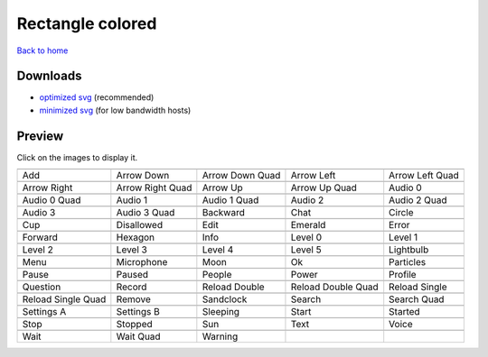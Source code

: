 Rectangle colored
=================

`Back to home <README.rst>`__

Downloads
---------

- `optimized svg <https://github.com/IceflowRE/simple-icons/releases/download/latest/rectangle-colored-optimized.zip>`__ (recommended)
- `minimized svg <https://github.com/IceflowRE/simple-icons/releases/download/latest/rectangle-colored-minimized.zip>`__ (for low bandwidth hosts)

Preview
-------

Click on the images to display it.

========  ========  ========  ========  ========  
|svg000|  |svg001|  |svg002|  |svg003|  |svg004|
|dsc000|  |dsc001|  |dsc002|  |dsc003|  |dsc004|
|svg005|  |svg006|  |svg007|  |svg008|  |svg009|
|dsc005|  |dsc006|  |dsc007|  |dsc008|  |dsc009|
|svg010|  |svg011|  |svg012|  |svg013|  |svg014|
|dsc010|  |dsc011|  |dsc012|  |dsc013|  |dsc014|
|svg015|  |svg016|  |svg017|  |svg018|  |svg019|
|dsc015|  |dsc016|  |dsc017|  |dsc018|  |dsc019|
|svg020|  |svg021|  |svg022|  |svg023|  |svg024|
|dsc020|  |dsc021|  |dsc022|  |dsc023|  |dsc024|
|svg025|  |svg026|  |svg027|  |svg028|  |svg029|
|dsc025|  |dsc026|  |dsc027|  |dsc028|  |dsc029|
|svg030|  |svg031|  |svg032|  |svg033|  |svg034|
|dsc030|  |dsc031|  |dsc032|  |dsc033|  |dsc034|
|svg035|  |svg036|  |svg037|  |svg038|  |svg039|
|dsc035|  |dsc036|  |dsc037|  |dsc038|  |dsc039|
|svg040|  |svg041|  |svg042|  |svg043|  |svg044|
|dsc040|  |dsc041|  |dsc042|  |dsc043|  |dsc044|
|svg045|  |svg046|  |svg047|  |svg048|  |svg049|
|dsc045|  |dsc046|  |dsc047|  |dsc048|  |dsc049|
|svg050|  |svg051|  |svg052|  |svg053|  |svg054|
|dsc050|  |dsc051|  |dsc052|  |dsc053|  |dsc054|
|svg055|  |svg056|  |svg057|  |svg058|  |svg059|
|dsc055|  |dsc056|  |dsc057|  |dsc058|  |dsc059|
|svg060|  |svg061|  |svg062|  |svg063|  |svg064|
|dsc060|  |dsc061|  |dsc062|  |dsc063|  |dsc064|
|svg065|  |svg066|  |svg067|
|dsc065|  |dsc066|  |dsc067|
========  ========  ========  ========  ========  


.. |dsc000| replace:: Add
.. |svg000| image:: icons/rectangle-colored/add.svg
    :width: 128px
    :target: icons/rectangle-colored/add.svg
.. |dsc001| replace:: Arrow Down
.. |svg001| image:: icons/rectangle-colored/arrow_down.svg
    :width: 128px
    :target: icons/rectangle-colored/arrow_down.svg
.. |dsc002| replace:: Arrow Down Quad
.. |svg002| image:: icons/rectangle-colored/arrow_down_quad.svg
    :width: 128px
    :target: icons/rectangle-colored/arrow_down_quad.svg
.. |dsc003| replace:: Arrow Left
.. |svg003| image:: icons/rectangle-colored/arrow_left.svg
    :width: 128px
    :target: icons/rectangle-colored/arrow_left.svg
.. |dsc004| replace:: Arrow Left Quad
.. |svg004| image:: icons/rectangle-colored/arrow_left_quad.svg
    :width: 128px
    :target: icons/rectangle-colored/arrow_left_quad.svg
.. |dsc005| replace:: Arrow Right
.. |svg005| image:: icons/rectangle-colored/arrow_right.svg
    :width: 128px
    :target: icons/rectangle-colored/arrow_right.svg
.. |dsc006| replace:: Arrow Right Quad
.. |svg006| image:: icons/rectangle-colored/arrow_right_quad.svg
    :width: 128px
    :target: icons/rectangle-colored/arrow_right_quad.svg
.. |dsc007| replace:: Arrow Up
.. |svg007| image:: icons/rectangle-colored/arrow_up.svg
    :width: 128px
    :target: icons/rectangle-colored/arrow_up.svg
.. |dsc008| replace:: Arrow Up Quad
.. |svg008| image:: icons/rectangle-colored/arrow_up_quad.svg
    :width: 128px
    :target: icons/rectangle-colored/arrow_up_quad.svg
.. |dsc009| replace:: Audio 0
.. |svg009| image:: icons/rectangle-colored/audio_0.svg
    :width: 128px
    :target: icons/rectangle-colored/audio_0.svg
.. |dsc010| replace:: Audio 0 Quad
.. |svg010| image:: icons/rectangle-colored/audio_0_quad.svg
    :width: 128px
    :target: icons/rectangle-colored/audio_0_quad.svg
.. |dsc011| replace:: Audio 1
.. |svg011| image:: icons/rectangle-colored/audio_1.svg
    :width: 128px
    :target: icons/rectangle-colored/audio_1.svg
.. |dsc012| replace:: Audio 1 Quad
.. |svg012| image:: icons/rectangle-colored/audio_1_quad.svg
    :width: 128px
    :target: icons/rectangle-colored/audio_1_quad.svg
.. |dsc013| replace:: Audio 2
.. |svg013| image:: icons/rectangle-colored/audio_2.svg
    :width: 128px
    :target: icons/rectangle-colored/audio_2.svg
.. |dsc014| replace:: Audio 2 Quad
.. |svg014| image:: icons/rectangle-colored/audio_2_quad.svg
    :width: 128px
    :target: icons/rectangle-colored/audio_2_quad.svg
.. |dsc015| replace:: Audio 3
.. |svg015| image:: icons/rectangle-colored/audio_3.svg
    :width: 128px
    :target: icons/rectangle-colored/audio_3.svg
.. |dsc016| replace:: Audio 3 Quad
.. |svg016| image:: icons/rectangle-colored/audio_3_quad.svg
    :width: 128px
    :target: icons/rectangle-colored/audio_3_quad.svg
.. |dsc017| replace:: Backward
.. |svg017| image:: icons/rectangle-colored/backward.svg
    :width: 128px
    :target: icons/rectangle-colored/backward.svg
.. |dsc018| replace:: Chat
.. |svg018| image:: icons/rectangle-colored/chat.svg
    :width: 128px
    :target: icons/rectangle-colored/chat.svg
.. |dsc019| replace:: Circle
.. |svg019| image:: icons/rectangle-colored/circle.svg
    :width: 128px
    :target: icons/rectangle-colored/circle.svg
.. |dsc020| replace:: Cup
.. |svg020| image:: icons/rectangle-colored/cup.svg
    :width: 128px
    :target: icons/rectangle-colored/cup.svg
.. |dsc021| replace:: Disallowed
.. |svg021| image:: icons/rectangle-colored/disallowed.svg
    :width: 128px
    :target: icons/rectangle-colored/disallowed.svg
.. |dsc022| replace:: Edit
.. |svg022| image:: icons/rectangle-colored/edit.svg
    :width: 128px
    :target: icons/rectangle-colored/edit.svg
.. |dsc023| replace:: Emerald
.. |svg023| image:: icons/rectangle-colored/emerald.svg
    :width: 128px
    :target: icons/rectangle-colored/emerald.svg
.. |dsc024| replace:: Error
.. |svg024| image:: icons/rectangle-colored/error.svg
    :width: 128px
    :target: icons/rectangle-colored/error.svg
.. |dsc025| replace:: Forward
.. |svg025| image:: icons/rectangle-colored/forward.svg
    :width: 128px
    :target: icons/rectangle-colored/forward.svg
.. |dsc026| replace:: Hexagon
.. |svg026| image:: icons/rectangle-colored/hexagon.svg
    :width: 128px
    :target: icons/rectangle-colored/hexagon.svg
.. |dsc027| replace:: Info
.. |svg027| image:: icons/rectangle-colored/info.svg
    :width: 128px
    :target: icons/rectangle-colored/info.svg
.. |dsc028| replace:: Level 0
.. |svg028| image:: icons/rectangle-colored/level_0.svg
    :width: 128px
    :target: icons/rectangle-colored/level_0.svg
.. |dsc029| replace:: Level 1
.. |svg029| image:: icons/rectangle-colored/level_1.svg
    :width: 128px
    :target: icons/rectangle-colored/level_1.svg
.. |dsc030| replace:: Level 2
.. |svg030| image:: icons/rectangle-colored/level_2.svg
    :width: 128px
    :target: icons/rectangle-colored/level_2.svg
.. |dsc031| replace:: Level 3
.. |svg031| image:: icons/rectangle-colored/level_3.svg
    :width: 128px
    :target: icons/rectangle-colored/level_3.svg
.. |dsc032| replace:: Level 4
.. |svg032| image:: icons/rectangle-colored/level_4.svg
    :width: 128px
    :target: icons/rectangle-colored/level_4.svg
.. |dsc033| replace:: Level 5
.. |svg033| image:: icons/rectangle-colored/level_5.svg
    :width: 128px
    :target: icons/rectangle-colored/level_5.svg
.. |dsc034| replace:: Lightbulb
.. |svg034| image:: icons/rectangle-colored/lightbulb.svg
    :width: 128px
    :target: icons/rectangle-colored/lightbulb.svg
.. |dsc035| replace:: Menu
.. |svg035| image:: icons/rectangle-colored/menu.svg
    :width: 128px
    :target: icons/rectangle-colored/menu.svg
.. |dsc036| replace:: Microphone
.. |svg036| image:: icons/rectangle-colored/microphone.svg
    :width: 128px
    :target: icons/rectangle-colored/microphone.svg
.. |dsc037| replace:: Moon
.. |svg037| image:: icons/rectangle-colored/moon.svg
    :width: 128px
    :target: icons/rectangle-colored/moon.svg
.. |dsc038| replace:: Ok
.. |svg038| image:: icons/rectangle-colored/ok.svg
    :width: 128px
    :target: icons/rectangle-colored/ok.svg
.. |dsc039| replace:: Particles
.. |svg039| image:: icons/rectangle-colored/particles.svg
    :width: 128px
    :target: icons/rectangle-colored/particles.svg
.. |dsc040| replace:: Pause
.. |svg040| image:: icons/rectangle-colored/pause.svg
    :width: 128px
    :target: icons/rectangle-colored/pause.svg
.. |dsc041| replace:: Paused
.. |svg041| image:: icons/rectangle-colored/paused.svg
    :width: 128px
    :target: icons/rectangle-colored/paused.svg
.. |dsc042| replace:: People
.. |svg042| image:: icons/rectangle-colored/people.svg
    :width: 128px
    :target: icons/rectangle-colored/people.svg
.. |dsc043| replace:: Power
.. |svg043| image:: icons/rectangle-colored/power.svg
    :width: 128px
    :target: icons/rectangle-colored/power.svg
.. |dsc044| replace:: Profile
.. |svg044| image:: icons/rectangle-colored/profile.svg
    :width: 128px
    :target: icons/rectangle-colored/profile.svg
.. |dsc045| replace:: Question
.. |svg045| image:: icons/rectangle-colored/question.svg
    :width: 128px
    :target: icons/rectangle-colored/question.svg
.. |dsc046| replace:: Record
.. |svg046| image:: icons/rectangle-colored/record.svg
    :width: 128px
    :target: icons/rectangle-colored/record.svg
.. |dsc047| replace:: Reload Double
.. |svg047| image:: icons/rectangle-colored/reload_double.svg
    :width: 128px
    :target: icons/rectangle-colored/reload_double.svg
.. |dsc048| replace:: Reload Double Quad
.. |svg048| image:: icons/rectangle-colored/reload_double_quad.svg
    :width: 128px
    :target: icons/rectangle-colored/reload_double_quad.svg
.. |dsc049| replace:: Reload Single
.. |svg049| image:: icons/rectangle-colored/reload_single.svg
    :width: 128px
    :target: icons/rectangle-colored/reload_single.svg
.. |dsc050| replace:: Reload Single Quad
.. |svg050| image:: icons/rectangle-colored/reload_single_quad.svg
    :width: 128px
    :target: icons/rectangle-colored/reload_single_quad.svg
.. |dsc051| replace:: Remove
.. |svg051| image:: icons/rectangle-colored/remove.svg
    :width: 128px
    :target: icons/rectangle-colored/remove.svg
.. |dsc052| replace:: Sandclock
.. |svg052| image:: icons/rectangle-colored/sandclock.svg
    :width: 128px
    :target: icons/rectangle-colored/sandclock.svg
.. |dsc053| replace:: Search
.. |svg053| image:: icons/rectangle-colored/search.svg
    :width: 128px
    :target: icons/rectangle-colored/search.svg
.. |dsc054| replace:: Search Quad
.. |svg054| image:: icons/rectangle-colored/search_quad.svg
    :width: 128px
    :target: icons/rectangle-colored/search_quad.svg
.. |dsc055| replace:: Settings A
.. |svg055| image:: icons/rectangle-colored/settings_a.svg
    :width: 128px
    :target: icons/rectangle-colored/settings_a.svg
.. |dsc056| replace:: Settings B
.. |svg056| image:: icons/rectangle-colored/settings_b.svg
    :width: 128px
    :target: icons/rectangle-colored/settings_b.svg
.. |dsc057| replace:: Sleeping
.. |svg057| image:: icons/rectangle-colored/sleeping.svg
    :width: 128px
    :target: icons/rectangle-colored/sleeping.svg
.. |dsc058| replace:: Start
.. |svg058| image:: icons/rectangle-colored/start.svg
    :width: 128px
    :target: icons/rectangle-colored/start.svg
.. |dsc059| replace:: Started
.. |svg059| image:: icons/rectangle-colored/started.svg
    :width: 128px
    :target: icons/rectangle-colored/started.svg
.. |dsc060| replace:: Stop
.. |svg060| image:: icons/rectangle-colored/stop.svg
    :width: 128px
    :target: icons/rectangle-colored/stop.svg
.. |dsc061| replace:: Stopped
.. |svg061| image:: icons/rectangle-colored/stopped.svg
    :width: 128px
    :target: icons/rectangle-colored/stopped.svg
.. |dsc062| replace:: Sun
.. |svg062| image:: icons/rectangle-colored/sun.svg
    :width: 128px
    :target: icons/rectangle-colored/sun.svg
.. |dsc063| replace:: Text
.. |svg063| image:: icons/rectangle-colored/text.svg
    :width: 128px
    :target: icons/rectangle-colored/text.svg
.. |dsc064| replace:: Voice
.. |svg064| image:: icons/rectangle-colored/voice.svg
    :width: 128px
    :target: icons/rectangle-colored/voice.svg
.. |dsc065| replace:: Wait
.. |svg065| image:: icons/rectangle-colored/wait.svg
    :width: 128px
    :target: icons/rectangle-colored/wait.svg
.. |dsc066| replace:: Wait Quad
.. |svg066| image:: icons/rectangle-colored/wait_quad.svg
    :width: 128px
    :target: icons/rectangle-colored/wait_quad.svg
.. |dsc067| replace:: Warning
.. |svg067| image:: icons/rectangle-colored/warning.svg
    :width: 128px
    :target: icons/rectangle-colored/warning.svg

